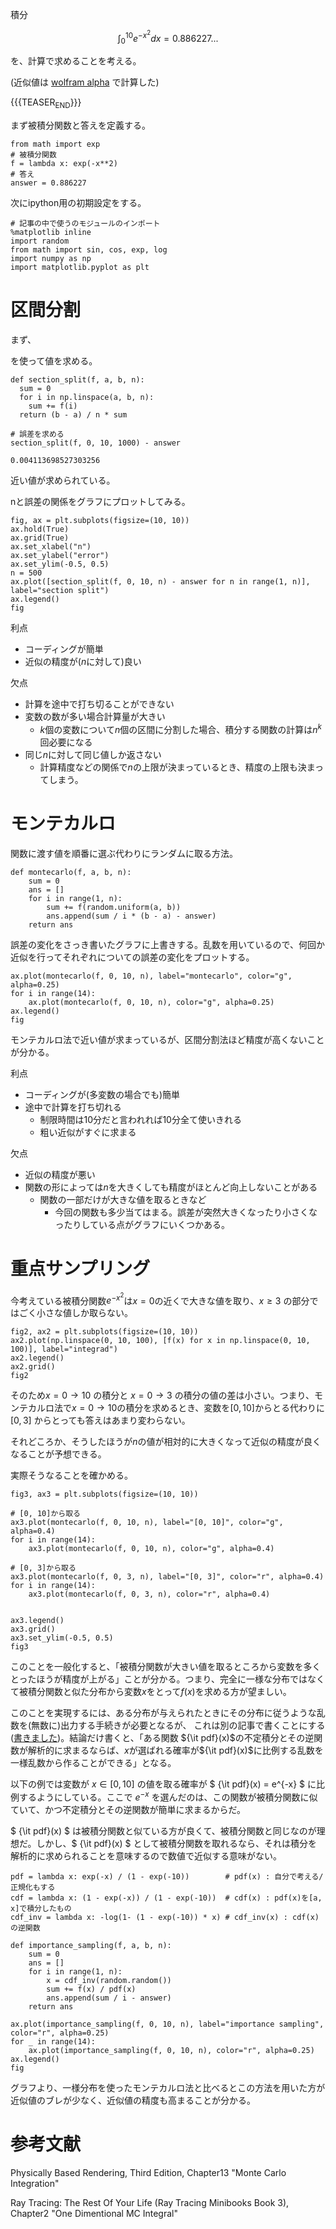 #+BEGIN_COMMENT
.. title: モンテカルロ積分
.. slug: montecarlo-integral
.. date: 2017-08-12 17:58:01 UTC+09:00
.. tags: mathjax, note, python
.. category:
.. link:
.. description:
.. type: text
#+END_COMMENT

積分

\[
\int_0^{10} e^{-x^2}dx = 0.886227...
\]

を、計算で求めることを考える。

(近似値は [[http://www.wolframalpha.com/input/?i%3Dint_0%255E10%2Be%255E-x**2][wolfram alpha]] で計算した)

{{{TEASER_END}}}

まず被積分関数と答えを定義する。

#+BEGIN_SRC ipython :session
from math import exp
# 被積分関数
f = lambda x: exp(-x**2)
# 答え
answer = 0.886227
#+END_SRC

#+RESULTS:

次にipython用の初期設定をする。

#+BEGIN_SRC ipython :session
# 記事の中で使うのモジュールのインポート
%matplotlib inline
import random
from math import sin, cos, exp, log
import numpy as np
import matplotlib.pyplot as plt
#+END_SRC

#+RESULTS:

* 区間分割

まず、

  \begin{align}
  & \int_a^b f(x) dx = \lim_{n \to \infty} \frac{b - a}{n} \sum_{i=0}^{n} f(a + (b - a)\frac{i}{n})
  \end{align}

を使って値を求める。

#+BEGIN_SRC ipython :session :exports both
def section_split(f, a, b, n):
  sum = 0
  for i in np.linspace(a, b, n):
    sum += f(i)
  return (b - a) / n * sum

# 誤差を求める
section_split(f, 0, 10, 1000) - answer
#+END_SRC

#+RESULTS:
: 0.004113698527303256

近い値が求められている。

nと誤差の関係をグラフにプロットしてみる。

#+BEGIN_SRC ipython :session :exports both :file ../images/section_split.png
fig, ax = plt.subplots(figsize=(10, 10))
ax.hold(True)
ax.grid(True)
ax.set_xlabel("n")
ax.set_ylabel("error")
ax.set_ylim(-0.5, 0.5)
n = 500
ax.plot([section_split(f, 0, 10, n) - answer for n in range(1, n)], label="section split")
ax.legend()
fig
#+END_SRC

#+RESULTS:
[[file:../images/section_split.png]]

利点
- コーディングが簡単
- 近似の精度が(\(n\)に対して)良い

欠点
- 計算を途中で打ち切ることができない
- 変数の数が多い場合計算量が大きい
  - \(k\)個の変数について\(n\)個の区間に分割した場合、積分する関数の計算は\(n^k\)回必要になる
- 同じ\(n\)に対して同じ値しか返さない
  - 計算精度などの関係で\(n\)の上限が決まっているとき、精度の上限も決まってしまう。

* モンテカルロ

関数に渡す値を順番に選ぶ代わりにランダムに取る方法。

#+BEGIN_SRC ipython :session :exports code
def montecarlo(f, a, b, n):
    sum = 0
    ans = []
    for i in range(1, n):
        sum += f(random.uniform(a, b))
        ans.append(sum / i * (b - a) - answer)
    return ans
#+END_SRC

誤差の変化をさっき書いたグラフに上書きする。乱数を用いているので、何回か近似を行ってそれぞれについての誤差の変化をプロットする。

#+BEGIN_SRC ipython :session :exports both :file ../images/montecarlo.png
ax.plot(montecarlo(f, 0, 10, n), label="montecarlo", color="g", alpha=0.25)
for i in range(14):
    ax.plot(montecarlo(f, 0, 10, n), color="g", alpha=0.25)
ax.legend()
fig
#+END_SRC

#+RESULTS:
[[file:../images/montecarlo.png]]

モンテカルロ法で近い値が求まっているが、区間分割法ほど精度が高くないことが分かる。

利点
- コーディングが(多変数の場合でも)簡単
- 途中で計算を打ち切れる
  - 制限時間は10分だと言われれば10分全て使いきれる
  - 粗い近似がすぐに求まる

欠点
- 近似の精度が悪い
- 関数の形によっては\(n\)を大きくしても精度がほとんど向上しないことがある
  - 関数の一部だけが大きな値を取るときなど
    - 今回の関数も多少当てはまる。誤差が突然大きくなったり小さくなったりしている点がグラフにいくつかある。

* 重点サンプリング

今考えている被積分関数\(e^{-x^2}\)は\(x=0\)の近くで大きな値を取り、\(x \geq 3\) の部分ではごく小さな値しか取らない。

#+BEGIN_SRC ipython :session :exports both :file "../images/func_e-x2.png"
fig2, ax2 = plt.subplots(figsize=(10, 10))
ax2.plot(np.linspace(0, 10, 100), [f(x) for x in np.linspace(0, 10, 100)], label="integrad")
ax2.legend()
ax2.grid()
fig2
#+END_SRC

#+RESULTS:
[[file:../images/func_e-x2.png]]

そのため\(x=0 \to 10\) の積分と \(x=0 \to 3\) の積分の値の差は小さい。つまり、モンテカルロ法で\(x=0 \to 10\)の積分を求めるとき、変数を\([0, 10]\)からとる代わりに\([0, 3]\) からとっても答えはあまり変わらない。

それどころか、そうしたほうが\(n\)の値が相対的に大きくなって近似の精度が良くなることが予想できる。

実際そうなることを確かめる。

#+BEGIN_SRC ipython :session :exports both :file ../images/importance_sampling_diff.png
fig3, ax3 = plt.subplots(figsize=(10, 10))

# [0, 10]から取る
ax3.plot(montecarlo(f, 0, 10, n), label="[0, 10]", color="g", alpha=0.4)
for i in range(14):
    ax3.plot(montecarlo(f, 0, 10, n), color="g", alpha=0.4)

# [0, 3]から取る
ax3.plot(montecarlo(f, 0, 3, n), label="[0, 3]", color="r", alpha=0.4)
for i in range(14):
    ax3.plot(montecarlo(f, 0, 3, n), color="r", alpha=0.4)


ax3.legend()
ax3.grid()
ax3.set_ylim(-0.5, 0.5)
fig3
#+END_SRC

#+RESULTS:
[[file:../images/importance_sampling_diff.png]]

このことを一般化すると、「被積分関数が大きい値を取るところから変数を多くとったほうが精度が上がる」ことが分かる。つまり、完全に一様な分布ではなくて被積分関数と似た分布から変数\(x\)をとって\(f(x)\)を求める方が望ましい。

このことを実現するには、ある分布が与えられたときにその分布に従うような乱数を(無数に)出力する手続きが必要となるが、
これは別の記事で書くことにする([[https://yuki67.github.io/posts/inverse_method/][書きました]])。結論だけ書くと、「ある関数 \({\it pdf}(x)\)の不定積分とその逆関数が解析的に求まるならば、\(x\)が選ばれる確率が\({\it pdf}(x)\)に比例する乱数を一様乱数から作ることができる」となる。

以下の例では変数が \(x \in [0, 10]\) の値を取る確率が \( {\it pdf}(x) = e^{-x} \) に比例するようにしている。ここで \(e^{-x}\) を選んだのは、この関数が被積分関数に似ていて、かつ不定積分とその逆関数が簡単に求まるからだ。

\( {\it pdf}(x) \) は被積分関数と似ている方が良くて、被積分関数と同じなのが理想だ。しかし、\( {\it pdf}(x) \) として被積分関数を取れるなら、それは積分を解析的に求められることを意味するので数値で近似する意味がない。

#+BEGIN_SRC ipython :session :exports both :file ../images/importance_sampling.png
pdf = lambda x: exp(-x) / (1 - exp(-10))        # pdf(x) : 自分で考える/正規化もする
cdf = lambda x: (1 - exp(-x)) / (1 - exp(-10))  # cdf(x) : pdf(x)を[a, x]で積分したもの
cdf_inv = lambda x: -log(1- (1 - exp(-10)) * x) # cdf_inv(x) : cdf(x) の逆関数

def importance_sampling(f, a, b, n):
    sum = 0
    ans = []
    for i in range(1, n):
        x = cdf_inv(random.random())
        sum += f(x) / pdf(x)
        ans.append(sum / i - answer)
    return ans

ax.plot(importance_sampling(f, 0, 10, n), label="importance sampling", color="r", alpha=0.25)
for _ in range(14):
    ax.plot(importance_sampling(f, 0, 10, n), color="r", alpha=0.25)
ax.legend()
fig
#+END_SRC

#+RESULTS:
[[file:../images/importance_sampling.png]]

グラフより、一様分布を使ったモンテカルロ法と比べるとこの方法を用いた方が近似値のブレが少なく、近似値の精度も高まることが分かる。

* 参考文献

  Physically Based Rendering, Third Edition, Chapter13 "Monte Carlo Integration"

  Ray Tracing: The Rest Of Your Life (Ray Tracing Minibooks Book 3), Chapter2 "One Dimentional MC Integral"
